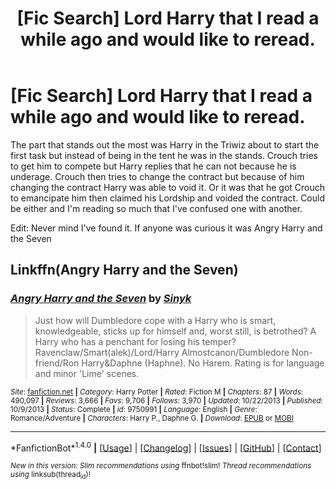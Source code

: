 #+TITLE: [Fic Search] Lord Harry that I read a while ago and would like to reread.

* [Fic Search] Lord Harry that I read a while ago and would like to reread.
:PROPERTIES:
:Author: RavenforNevermore
:Score: 9
:DateUnix: 1521688733.0
:DateShort: 2018-Mar-22
:FlairText: Fic Search
:END:
The part that stands out the most was Harry in the Triwiz about to start the first task but instead of being in the tent he was in the stands. Crouch tries to get him to compete but Harry replies that he can not because he is underage. Crouch then tries to change the contract but because of him changing the contract Harry was able to void it. Or it was that he got Crouch to emancipate him then claimed his Lordship and voided the contract. Could be either and I'm reading so much that I've confused one with another.

Edit: Never mind I've found it. If anyone was curious it was Angry Harry and the Seven


** Linkffn(Angry Harry and the Seven)
:PROPERTIES:
:Author: midelus
:Score: 1
:DateUnix: 1521848283.0
:DateShort: 2018-Mar-24
:END:

*** [[http://www.fanfiction.net/s/9750991/1/][*/Angry Harry and the Seven/*]] by [[https://www.fanfiction.net/u/4329413/Sinyk][/Sinyk/]]

#+begin_quote
  Just how will Dumbledore cope with a Harry who is smart, knowledgeable, sticks up for himself and, worst still, is betrothed? A Harry who has a penchant for losing his temper? Ravenclaw/Smart(alek)/Lord/Harry Almostcanon/Dumbledore Non-friend/Ron Harry&Daphne (Haphne). No Harem. Rating is for language and minor 'Lime' scenes.
#+end_quote

^{/Site/: [[http://www.fanfiction.net/][fanfiction.net]] *|* /Category/: Harry Potter *|* /Rated/: Fiction M *|* /Chapters/: 87 *|* /Words/: 490,097 *|* /Reviews/: 3,666 *|* /Favs/: 9,706 *|* /Follows/: 3,970 *|* /Updated/: 10/22/2013 *|* /Published/: 10/9/2013 *|* /Status/: Complete *|* /id/: 9750991 *|* /Language/: English *|* /Genre/: Romance/Adventure *|* /Characters/: Harry P., Daphne G. *|* /Download/: [[http://www.ff2ebook.com/old/ffn-bot/index.php?id=9750991&source=ff&filetype=epub][EPUB]] or [[http://www.ff2ebook.com/old/ffn-bot/index.php?id=9750991&source=ff&filetype=mobi][MOBI]]}

--------------

*FanfictionBot*^{1.4.0} *|* [[[https://github.com/tusing/reddit-ffn-bot/wiki/Usage][Usage]]] | [[[https://github.com/tusing/reddit-ffn-bot/wiki/Changelog][Changelog]]] | [[[https://github.com/tusing/reddit-ffn-bot/issues/][Issues]]] | [[[https://github.com/tusing/reddit-ffn-bot/][GitHub]]] | [[[https://www.reddit.com/message/compose?to=tusing][Contact]]]

^{/New in this version: Slim recommendations using/ ffnbot!slim! /Thread recommendations using/ linksub(thread_id)!}
:PROPERTIES:
:Author: FanfictionBot
:Score: 1
:DateUnix: 1521848314.0
:DateShort: 2018-Mar-24
:END:
